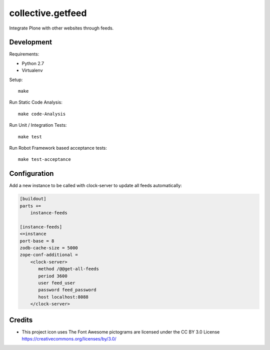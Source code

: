 .. This README is meant for consumption by humans and pypi. Pypi can render rst files so please do not use Sphinx features.
   If you want to learn more about writing documentation, please check out: http://docs.plone.org/about/documentation_styleguide.html
   This text does not appear on pypi or github. It is a comment.

==============================================================================
collective.getfeed
==============================================================================

.. image:: https://raw.github.com/collective/collective.getfeed/master/docs/forContent.png
   :alt: forContent
   :target: https://www.forcontent.com.br/


.. image:: https://secure.travis-ci.org/collective/collective.getfeed.png
    :target: http://travis-ci.org/collective/collective.getfeed

Integrate Plone with other websites through feeds.

Development
-----------

Requirements:

- Python 2.7
- Virtualenv

Setup::

  make

Run Static Code Analysis::

  make code-Analysis

Run Unit / Integration Tests::

  make test

Run Robot Framework based acceptance tests::

  make test-acceptance

Configuration
-------------

Add a new instance to be called with clock-server to update all feeds automatically:

.. code-block:: ini

    [buildout]
    parts +=
        instance-feeds

    [instance-feeds]
    <=instance
    port-base = 8
    zodb-cache-size = 5000
    zope-conf-additional =
        <clock-server>
           method /@@get-all-feeds
           period 3600
           user feed_user
           password feed_password
           host localhost:8088
        </clock-server>

Credits
-------

* This project icon uses The Font Awesome pictograms are licensed under the CC BY 3.0 License https://creativecommons.org/licenses/by/3.0/
